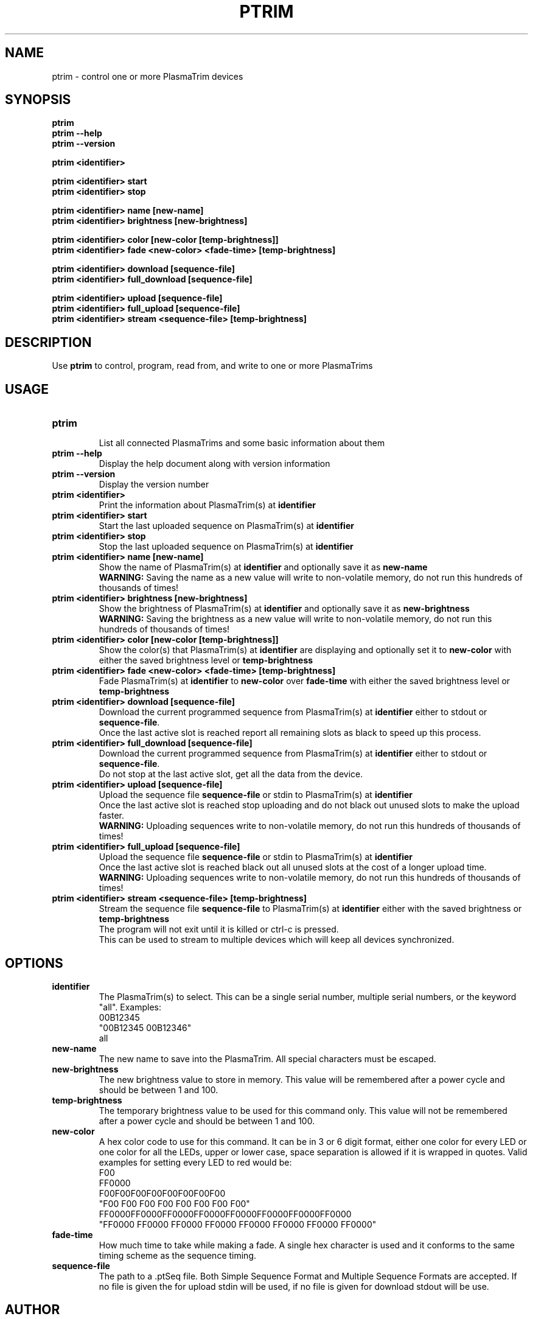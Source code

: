 .TH PTRIM 1 "NOVEMBER 2012" ptrim-utils\ v0.3.1 "User Manuals"
.SH NAME
ptrim \- control one or more PlasmaTrim devices
.SH SYNOPSIS
.B ptrim
.br
.B ptrim --help
.br
.B ptrim --version
.br

.B ptrim <identifier>
.br

.B ptrim <identifier> start
.br
.B ptrim <identifier> stop
.br

.B ptrim <identifier> name [new-name]
.br
.B ptrim <identifier> brightness [new-brightness]
.br

.B ptrim <identifier> color [new-color [temp-brightness]]
.br
.B ptrim <identifier> fade <new-color> <fade-time> [temp-brightness]
.br

.B ptrim <identifier> download [sequence-file]
.br
.B ptrim <identifier> full_download [sequence-file]
.br

.B ptrim <identifier> upload [sequence-file]
.br
.B ptrim <identifier> full_upload [sequence-file]
.br
.B ptrim <identifier> stream <sequence-file> [temp-brightness]
.br
.SH DESCRIPTION
Use
.B ptrim
to control, program, read from, and write to one or more PlasmaTrims
.SH USAGE
.TP
\fBptrim\fR
.br
List all connected PlasmaTrims and some basic information about them
.TP
\fBptrim --help\fR
Display the help document along with version information
.TP
\fBptrim --version\fR
Display the version number
.TP
\fBptrim <identifier>\fR
Print the information about PlasmaTrim(s) at \fBidentifier\fR
.TP
\fBptrim <identifier> start\fR
Start the last uploaded sequence on PlasmaTrim(s) at \fBidentifier\fR
.TP
\fBptrim <identifier> stop\fR
Stop the last uploaded sequence on PlasmaTrim(s) at \fBidentifier\fR
.TP
\fBptrim <identifier> name [new-name]\fR
Show the name of PlasmaTrim(s) at \fBidentifier\fR and optionally save it as \fBnew-name\fR
.br
\fBWARNING:\fR Saving the name as a new value will write to non-volatile memory, do not run this hundreds of thousands of times!
.TP
\fBptrim <identifier> brightness [new-brightness]\fR
Show the brightness of PlasmaTrim(s) at \fBidentifier\fR and optionally save it as \fBnew-brightness\fR
.br
\fBWARNING:\fR Saving the brightness as a new value will write to non-volatile memory, do not run this hundreds of thousands of times!
.TP
\fBptrim <identifier> color [new-color [temp-brightness]]\fR
Show the color(s) that PlasmaTrim(s) at \fBidentifier\fR are displaying and optionally set it to \fBnew-color\fR with either the saved brightness level or \fBtemp-brightness\fR
.TP
\fBptrim <identifier> fade <new-color> <fade-time> [temp-brightness]\fR
Fade PlasmaTrim(s) at \fBidentifier\fR to \fBnew-color\fR over \fBfade-time\fR with either the saved brightness level or \fBtemp-brightness\fR
.TP
\fBptrim <identifier> download [sequence-file]\fR
Download the current programmed sequence from PlasmaTrim(s) at \fBidentifier\fR either to stdout or \fBsequence-file\fR.
.br
Once the last active slot is reached report all remaining slots as black to speed up this process.
.TP
\fBptrim <identifier> full_download [sequence-file]\fR
Download the current programmed sequence from PlasmaTrim(s) at \fBidentifier\fR either to stdout or \fBsequence-file\fR.
.br
Do not stop at the last active slot, get all the data from the device.
.TP
\fBptrim <identifier> upload [sequence-file]\fR
Upload the sequence file \fBsequence-file\fR or stdin to PlasmaTrim(s) at \fBidentifier\fR
.br
Once the last active slot is reached stop uploading and do not black out unused slots to make the upload faster.
.br
\fBWARNING:\fR Uploading sequences write to non-volatile memory, do not run this hundreds of thousands of times!
.TP
\fBptrim <identifier> full_upload [sequence-file]\fR
Upload the sequence file \fBsequence-file\fR or stdin to PlasmaTrim(s) at \fBidentifier\fR
.br
Once the last active slot is reached black out all unused slots at the cost of a longer upload time.
.br
\fBWARNING:\fR Uploading sequences write to non-volatile memory, do not run this hundreds of thousands of times!
.TP
\fBptrim <identifier> stream <sequence-file> [temp-brightness]\fR
Stream the sequence file \fBsequence-file\fR to PlasmaTrim(s) at \fBidentifier\fR either with the saved brightness or \fBtemp-brightness\fR
.br
The program will not exit until it is killed or ctrl-c is pressed.
.br
This can be used to stream to multiple devices which will keep all devices synchronized.
.SH OPTIONS
.TP
\fBidentifier\fR
The PlasmaTrim(s) to select. This can be a single serial number, multiple serial numbers, or the keyword "all". Examples:
.br
00B12345
.br
"00B12345 00B12346"
.br
all
.TP
\fBnew-name\fR
The new name to save into the PlasmaTrim. All special characters must be escaped.
.TP
\fBnew-brightness\fR
The new brightness value to store in memory. This value will be remembered after a power cycle and should be between 1 and 100.
.TP
\fBtemp-brightness\fR
The temporary brightness value to be used for this command only. This value will not be remembered after a power cycle and should be between 1 and 100.
.TP
\fBnew-color\fR
A hex color code to use for this command. It can be in 3 or 6 digit format, either one color for every LED or one color for all the LEDs, upper or lower case, space separation is allowed if it is wrapped in quotes. Valid examples for setting every LED to red would be:
.br
F00
.br
FF0000
.br
F00F00F00F00F00F00F00F00
.br
"F00 F00 F00 F00 F00 F00 F00 F00"
.br
FF0000FF0000FF0000FF0000FF0000FF0000FF0000FF0000
.br
"FF0000 FF0000 FF0000 FF0000 FF0000 FF0000 FF0000 FF0000"
.TP
\fBfade-time\fR
How much time to take while making a fade. A single hex character is used and it conforms to the same timing scheme as the sequence timing.
.TP
\fBsequence-file\fR
The path to a .ptSeq file. Both Simple Sequence Format and Multiple Sequence Formats are accepted. If no file is given the for upload stdin will be used, if no file is given for download stdout will be use.
.SH AUTHOR
Andrew Toy <andy at cocide dot com>
.SH "SEE ALSO"
.BR ptrim-client (1),
.BR ptrim-server (1)